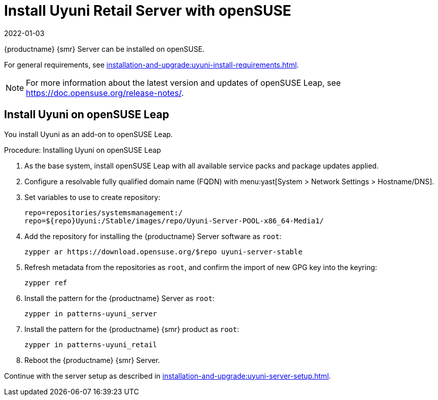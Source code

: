 [[retail-install-uyuni]]
= Install Uyuni Retail Server with openSUSE
:revdate: 2022-01-03
:page-revdate: {revdate}

{productname} {smr} Server can be installed on openSUSE.

For general requirements, see xref:installation-and-upgrade:uyuni-install-requirements.adoc[].

[NOTE]
====
For more information about the latest version and updates of openSUSE Leap, see https://doc.opensuse.org/release-notes/.
====



== Install Uyuni on openSUSE Leap

You install Uyuni as an add-on to openSUSE Leap.



.Procedure: Installing Uyuni on openSUSE Leap

. As the base system, install openSUSE Leap with all available service packs and package updates applied.
. Configure a resolvable fully qualified domain name (FQDN) with menu:yast[System > Network Settings > Hostname/DNS].
. Set variables to use to create repository:
+
----
repo=repositories/systemsmanagement:/
repo=${repo}Uyuni:/Stable/images/repo/Uyuni-Server-POOL-x86_64-Media1/
----
. Add the repository for installing the {productname} Server software as [systemitem]``root``:
+
----
zypper ar https://download.opensuse.org/$repo uyuni-server-stable
----
. Refresh metadata from the repositories as [systemitem]``root``, and confirm the import of new GPG key into the keyring:
+
----
zypper ref
----
. Install the pattern for the {productname} Server as [systemitem]``root``:
+
----
zypper in patterns-uyuni_server
----
. Install the pattern for the {productname} {smr} product as [systemitem]``root``:
+
----
zypper in patterns-uyuni_retail
----
. Reboot the {productname} {smr} Server.


Continue with the server setup as described in xref:installation-and-upgrade:uyuni-server-setup.adoc[].



////
// Server setup is described in the reference linked above:
// xref:installation-and-upgrade:uyuni-server-setup.adoc[]

.Procedure: Running the Setup Script on the {productname} {smr} Server
. On the {productname} {smr} Server, at the command prompt, as root, run the setup script:
+
----
yast2 susemanager_setup
----
. Follow the prompts to set up your account.
  Take note of the passwords you set, you will need them later on.


Continue with general {productname} configuration and channel synchronization.
////
